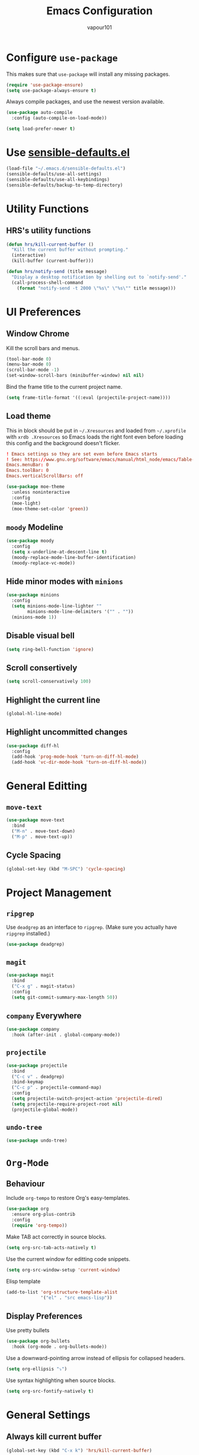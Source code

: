 #+title: Emacs Configuration
#+author: vapour101
#+options: num:nil

* Configure =use-package=

This makes sure that =use-package= will install any missing packages.

#+begin_src emacs-lisp
  (require 'use-package-ensure)
  (setq use-package-always-ensure t)
#+end_src

Always compile packages, and use the newest version available.

#+begin_src emacs-lisp
  (use-package auto-compile
    :config (auto-compile-on-load-mode))

  (setq load-prefer-newer t)
#+end_src

* Use [[https://github.com/hrs/sensible-defaults.el][sensible-defaults.el]]

#+begin_src emacs-lisp
  (load-file "~/.emacs.d/sensible-defaults.el")
  (sensible-defaults/use-all-settings)
  (sensible-defaults/use-all-keybindings)
  (sensible-defaults/backup-to-temp-directory)
#+end_src

* Utility Functions

** HRS's utility functions

#+begin_src emacs-lisp
  (defun hrs/kill-current-buffer ()
    "Kill the current buffer without prompting."
    (interactive)
    (kill-buffer (current-buffer)))

  (defun hrs/notify-send (title message)
    "Display a desktop notification by shelling out to `notify-send'."
    (call-process-shell-command
      (format "notify-send -t 2000 \"%s\" \"%s\"" title message)))
#+end_src

* UI Preferences

** Window Chrome

Kill the scroll bars and menus.

#+begin_src emacs-lisp
  (tool-bar-mode 0)
  (menu-bar-mode 0)
  (scroll-bar-mode -1)
  (set-window-scroll-bars (minibuffer-window) nil nil)
#+end_src

Bind the frame title to the current project name.

#+begin_src emacs-lisp
  (setq frame-title-format '((:eval (projectile-project-name))))
#+end_src

** Load theme

This in block should be put in =~/.Xresources= and loaded from =~/.xprofile=
with ~xrdb .Xresources~ so Emacs loads the right font even before loading this
config and the background doesn't flicker.

#+begin_src conf :tangle no
! Emacs settings so they are set even before Emacs starts
! See: https://www.gnu.org/software/emacs/manual/html_node/emacs/Table-of-Resources.html#Table-of-Resources
Emacs.menuBar: 0
Emacs.toolBar: 0
Emacs.verticalScrollBars: off
#+end_src

#+begin_src emacs-lisp
	(use-package moe-theme
	  :unless noninteractive
	  :config
	  (moe-light)
	  (moe-theme-set-color 'green))
#+end_src

** =moody= Modeline

#+begin_src emacs-lisp
  (use-package moody
    :config
    (setq x-underline-at-descent-line t)
    (moody-replace-mode-line-buffer-identification)
    (moody-replace-vc-mode))
#+end_src

** Hide minor modes with =minions=

#+begin_src emacs-lisp
  (use-package minions
    :config
    (setq minions-mode-line-lighter ""
          minions-mode-line-delimiters '("" . ""))
    (minions-mode 1))
#+end_src

** Disable visual bell

#+begin_src emacs-lisp
  (setq ring-bell-function 'ignore)
#+end_src

** Scroll consertively

#+begin_src emacs-lisp
  (setq scroll-conservatively 100)
#+end_src

** Highlight the current line

#+begin_src emacs-lisp
  (global-hl-line-mode)
#+end_src

** Highlight uncommitted changes

#+begin_src emacs-lisp
  (use-package diff-hl
    :config
    (add-hook 'prog-mode-hook 'turn-on-diff-hl-mode)
    (add-hook 'vc-dir-mode-hook 'turn-on-diff-hl-mode))
#+end_src

* General Editting

** =move-text=

#+begin_src emacs-lisp
  (use-package move-text
    :bind
    ("M-n" . move-text-down)
    ("M-p" . move-text-up))
#+end_src

** Cycle Spacing

#+begin_src emacs-lisp
  (global-set-key (kbd "M-SPC") 'cycle-spacing)
#+end_src

* Project Management

** =ripgrep=

Use =deadgrep= as an interface to =ripgrep=. (Make sure you actually have
=ripgrep= installed.)

#+begin_src emacs-lisp
  (use-package deadgrep)
#+end_src

** =magit=

#+begin_src emacs-lisp
  (use-package magit
    :bind
    ("C-x g" . magit-status)
    :config
    (setq git-commit-summary-max-length 50))
#+end_src

** =company= Everywhere

#+begin_src emacs-lisp
  (use-package company
	:hook (after-init . global-company-mode))
#+end_src

** =projectile=

#+begin_src emacs-lisp
  (use-package projectile
    :bind
    ("C-c v" . deadgrep)
    :bind-keymap
    ("C-c p" . projectile-command-map)
    :config
    (setq projectile-switch-project-action 'projectile-dired)
    (setq projectile-require-project-root nil)
    (projectile-global-mode))
#+end_src

#+RESULTS:
: deadgrep

** =undo-tree=

#+begin_src emacs-lisp
  (use-package undo-tree)
#+end_src

* =Org-Mode=

** Behaviour

Include =org-tempo= to restore Org's easy-templates.

#+begin_src emacs-lisp
  (use-package org
    :ensure org-plus-contrib
    :config
    (require 'org-tempo))
#+end_src

Make TAB act correctly in source blocks.

#+begin_src emacs-lisp
  (setq org-src-tab-acts-natively t)
#+end_src

Use the current window for editting code snippets.

#+begin_src emacs-lisp
  (setq org-src-window-setup 'current-window)
#+end_src

Elisp template
#+begin_src emacs-lisp
  (add-to-list 'org-structure-template-alist
               '("el" . "src emacs-lisp"))
#+end_src

** Display Preferences

Use pretty bullets

#+begin_src emacs-lisp
  (use-package org-bullets
    :hook (org-mode . org-bullets-mode))
#+end_src

Use a downward-pointing arrow instead of ellipsis for collapsed headers.

#+begin_src emacs-lisp
  (setq org-ellipsis "⤵")
#+end_src

Use syntax highlighting when source blocks.

#+begin_src emacs-lisp
  (setq org-src-fontify-natively t)
#+end_src

* General Settings

** Always kill current buffer

#+begin_src emacs-lisp
  (global-set-key (kbd "C-x k") 'hrs/kill-current-buffer)
#+end_src

** Set up =helpful=

#+begin_SRC emacs-lisp
  (use-package helpful
	:config
	(global-set-key (kbd "C-h f") #'helpful-callable)
	(global-set-key (kbd "C-h v") #'helpful-variable)
	(global-set-key (kbd "C-h k") #'helpful-key))
#+end_SRC

** Save my location within a file

When I reopen a file, return the point to its last location.

#+begin_src emacs-lisp
  (save-place-mode t)
#+end_src

* Programming Environments

Properly indent to 4 spaces by default and use spaces instead of tabs.

#+begin_src emacs-lisp
  (setq-default tab-width 4)
  (setq-default indent-tabs-mode nil)
#+end_src

Treat camelCase terms as separate words everywhere.

#+begin_src emacs-lisp
  (use-package subword
    :config (global-subword-mode 1))
#+end_src

Automatically scroll the =*compilation*= buffer.

#+begin_src emacs-lisp
  (setq compilation-scroll-output t)
#+end_src

** Elisp

Use =paredit= to balance parentheses and =rainbow-delimiters= to color them.

#+begin_src emacs-lisp
  (use-package paredit
	:hook (emacs-lisp-mode . paredit-mode))

  (use-package rainbow-delimiters
	:hook (emacs-lisp-mode . rainbow-delimiters-mode))

  (use-package eldoc
	:hook (emacs-lisp-mode . eldoc-mode))

  (add-hook 'emacs-lisp-mode-hook (lambda () (setq show-paren-style 'expression)))
#+end_src

** Git

#+begin_src emacs-lisp
  (use-package gitattributes-mode)
  (use-package gitconfig-mode)
  (use-package gitignore-mode)
#+end_src
